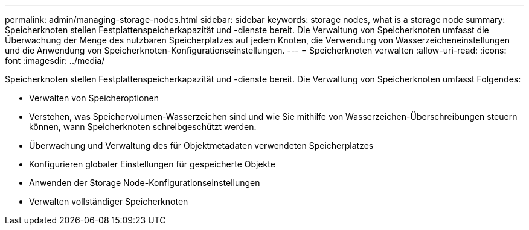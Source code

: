 ---
permalink: admin/managing-storage-nodes.html 
sidebar: sidebar 
keywords: storage nodes, what is a storage node 
summary: Speicherknoten stellen Festplattenspeicherkapazität und -dienste bereit.  Die Verwaltung von Speicherknoten umfasst die Überwachung der Menge des nutzbaren Speicherplatzes auf jedem Knoten, die Verwendung von Wasserzeicheneinstellungen und die Anwendung von Speicherknoten-Konfigurationseinstellungen. 
---
= Speicherknoten verwalten
:allow-uri-read: 
:icons: font
:imagesdir: ../media/


[role="lead"]
Speicherknoten stellen Festplattenspeicherkapazität und -dienste bereit.  Die Verwaltung von Speicherknoten umfasst Folgendes:

* Verwalten von Speicheroptionen
* Verstehen, was Speichervolumen-Wasserzeichen sind und wie Sie mithilfe von Wasserzeichen-Überschreibungen steuern können, wann Speicherknoten schreibgeschützt werden.
* Überwachung und Verwaltung des für Objektmetadaten verwendeten Speicherplatzes
* Konfigurieren globaler Einstellungen für gespeicherte Objekte
* Anwenden der Storage Node-Konfigurationseinstellungen
* Verwalten vollständiger Speicherknoten

